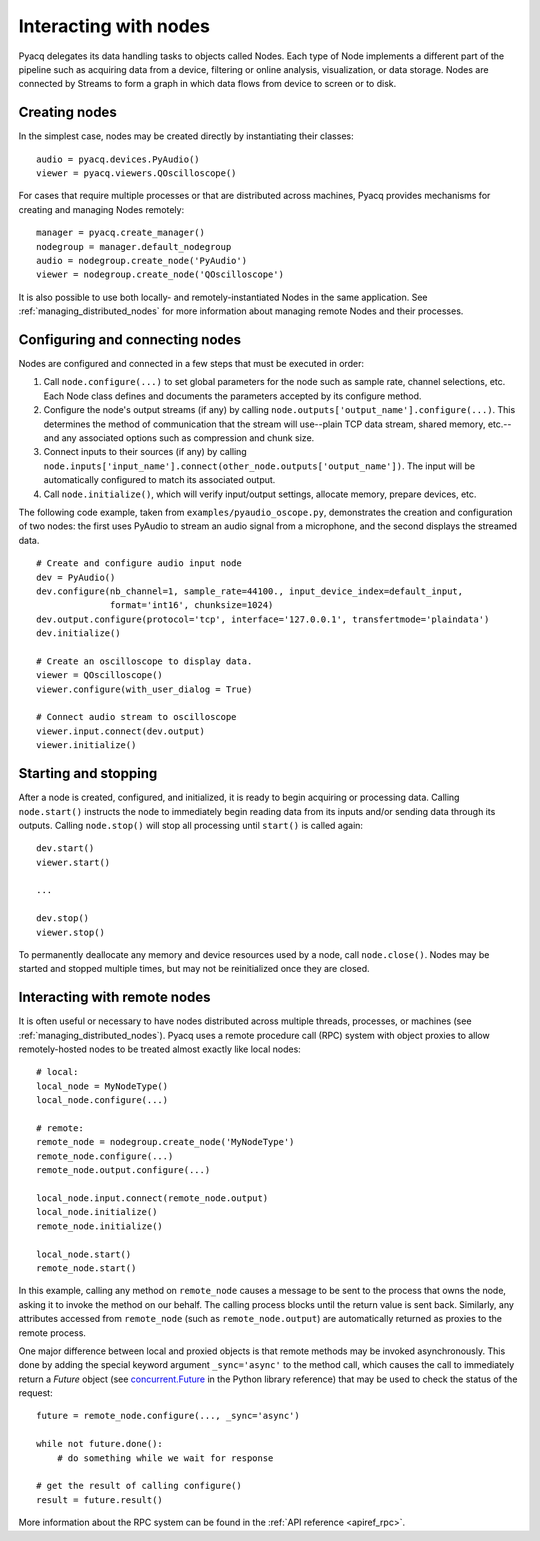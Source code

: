 Interacting with nodes
======================

Pyacq delegates its data handling tasks to objects called Nodes. Each type of 
Node implements a different part of the pipeline such as acquiring data from a
device, filtering or online analysis, visualization, or data storage. Nodes are
connected by Streams to form a graph in which data flows from device to screen
or to disk.


Creating nodes
--------------

In the simplest case, nodes may be created directly by instantiating their
classes::
    
    audio = pyacq.devices.PyAudio()
    viewer = pyacq.viewers.QOscilloscope()
    
For cases that require multiple processes or that are distributed
across machines, Pyacq provides mechanisms for creating and managing Nodes
remotely::

    manager = pyacq.create_manager()
    nodegroup = manager.default_nodegroup
    audio = nodegroup.create_node('PyAudio')
    viewer = nodegroup.create_node('QOscilloscope')
    
It is also possible to use both locally- and remotely-instantiated
Nodes in the same application. See :ref:`managing_distributed_nodes` for more
information about managing remote Nodes and their processes.
    

Configuring and connecting nodes
--------------------------------

Nodes are configured and connected in a few steps that must be executed in order:

1. Call ``node.configure(...)`` to set global parameters for the node such as 
   sample rate, channel selections, etc. Each Node class defines and documents the
   parameters accepted by its configure method.
2. Configure the node's output streams (if any) by calling
   ``node.outputs['output_name'].configure(...)``. This determines the method of
   communication that the stream will use--plain TCP data stream, shared memory,
   etc.--and any associated options such as compression and chunk size.
3. Connect inputs to their sources (if any) by calling 
   ``node.inputs['input_name'].connect(other_node.outputs['output_name'])``. The
   input will be automatically configured to match its associated output.
4. Call ``node.initialize()``, which will verify input/output settings, 
   allocate memory, prepare devices, etc.

The following code example, taken from ``examples/pyaudio_oscope.py``, demonstrates
the creation and configuration of two nodes: the first uses PyAudio to stream
an audio signal from a microphone, and the second displays the streamed data.

::

    # Create and configure audio input node
    dev = PyAudio()
    dev.configure(nb_channel=1, sample_rate=44100., input_device_index=default_input,
                  format='int16', chunksize=1024)
    dev.output.configure(protocol='tcp', interface='127.0.0.1', transfertmode='plaindata')
    dev.initialize()

    # Create an oscilloscope to display data.
    viewer = QOscilloscope()
    viewer.configure(with_user_dialog = True)

    # Connect audio stream to oscilloscope
    viewer.input.connect(dev.output)
    viewer.initialize()


Starting and stopping
---------------------

After a node is created, configured, and initialized, it is ready to begin 
acquiring or processing data. Calling ``node.start()`` instructs the node to
immediately begin reading data from its inputs and/or sending data through its
outputs. Calling ``node.stop()`` will stop all processing until ``start()`` is
called again::
    
    dev.start()
    viewer.start()
    
    ...
    
    dev.stop()
    viewer.stop()

To permanently deallocate any memory and device resources used by a node, call
``node.close()``. Nodes may be started and stopped multiple times, but may
not be reinitialized once they are closed.


Interacting with remote nodes
-----------------------------

It is often useful or necessary to have nodes distributed across multiple
threads, processes, or machines (see :ref:`managing_distributed_nodes`). Pyacq
uses a remote procedure call (RPC) system with object proxies to allow 
remotely-hosted nodes to be treated almost exactly like local nodes::
    
    # local:
    local_node = MyNodeType()
    local_node.configure(...)
    
    # remote:
    remote_node = nodegroup.create_node('MyNodeType')
    remote_node.configure(...)
    remote_node.output.configure(...)
    
    local_node.input.connect(remote_node.output)
    local_node.initialize()
    remote_node.initialize()

    local_node.start()
    remote_node.start()
    
In this example, calling any method on ``remote_node`` causes a message to be
sent to the process that owns the node, asking it to invoke the method on our
behalf. The calling process blocks until the return value is sent back. Similarly,
any attributes accessed from ``remote_node`` (such as ``remote_node.output``)
are automatically returned as proxies to the remote process.

One major difference between local and proxied objects is that remote methods
may be invoked asynchronously. This done by adding the special keyword argument
``_sync='async'`` to the method call, which causes the call to immediately return
a `Future` object (see 
`concurrent.Future <https://docs.python.org/3/library/concurrent.futures.html#future-objects>`_
in the Python library reference) that may be used to check the status of the request::
    
    future = remote_node.configure(..., _sync='async')
    
    while not future.done():
        # do something while we wait for response
        
    # get the result of calling configure()
    result = future.result()

More information about the RPC system can be found in the
:ref:`API reference <apiref_rpc>`.
